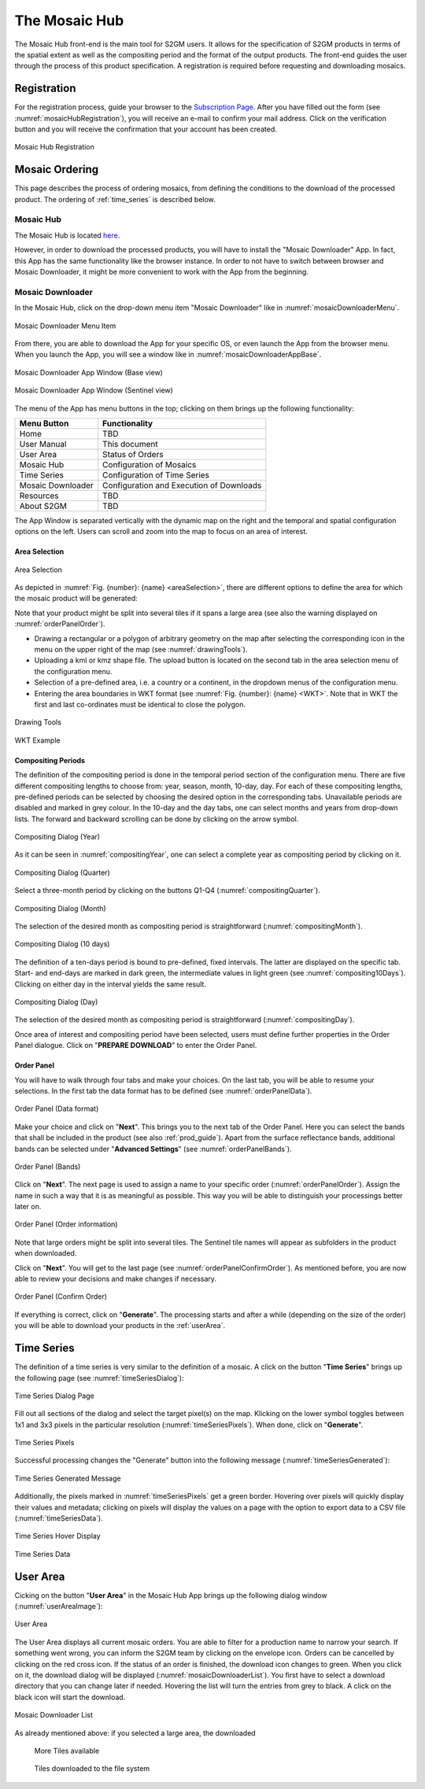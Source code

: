 .. _mosaic_hub:

##############
The Mosaic Hub
##############

The Mosaic Hub front-end is the main tool for S2GM users.
It allows for the specification of S2GM products in terms of the spatial extent as well as the compositing period
and the format of the output products.
The front-end guides the user through the process of this product specification.
A registration is required before requesting and downloading mosaics.


Registration
************
For the registration process, guide your browser to the `Subscription Page <https://services.sentinel-hub.com/oauth/subscription>`_.
After you have filled out the form (see :numref:`mosaicHubRegistration`), you will receive an e-mail to confirm your
mail address. Click on the verification button and you will receive the confirmation that your account has been created.

.. _mosaicHubRegistration:
.. figure:: images/MosaicHubRegistration.png
   :name: mosaicHubRegistrationName
   :scale: 50%
   :alt: Mosaic Hub Registration
   :align: center

   Mosaic Hub Registration



Mosaic Ordering
***************
This page describes the process of ordering  mosaics, from defining the conditions to the download of the processed product.
The ordering of :ref:`time_series` is described below.

Mosaic Hub
==========

The Mosaic Hub is located `here <https://webdev.sentinel-hub.com/mosaic-hub/#/>`_.

However, in order to download the processed products, you will have to install the "Mosaic Downloader" App.
In fact, this App has the same functionality like the browser instance. In order to not have to switch between browser and
Mosaic Downloader, it might be more convenient to work with the App from the beginning.


Mosaic Downloader
=================
In the Mosaic Hub, click on the drop-down menu item "Mosaic Downloader" like in :numref:`mosaicDownloaderMenu`.

.. _mosaicDownloaderMenu:
.. figure:: images/MosaicDownloaderMenu.png
   :name: mosaicDownloaderMenuName
   :scale: 50%
   :alt: Mosaic Downloader Menu Item
   :align: center

   Mosaic Downloader Menu Item

From there, you are able to download the App for your specific OS, or even launch the App from the browser menu.
When you launch the App, you will see a window like in :numref:`mosaicDownloaderAppBase`.

.. _mosaicDownloaderAppBase:
.. figure:: images/MosaicDownloaderAppBase.png
   :name: mosaicDownloaderAppBaseName
   :scale: 50%
   :alt: Mosaic Downloader App Window (Base view)
   :align: center

   Mosaic Downloader App Window (Base view)

.. _mosaicDownloaderAppS2:
.. figure:: images/MosaicDownloaderAppS2.png
   :name: mosaicDownloaderAppS2Name
   :scale: 50%
   :alt: Mosaic Downloader App Window (Sentinel view)
   :align: center

   Mosaic Downloader App Window (Sentinel view)

The menu of the App has menu buttons in the top; clicking on them brings up the following functionality:

+------------------------+------------------+
| Menu Button            |  Functionality   |
+========================+==================+
| Home                   | TBD              |
+------------------------+------------------+
| User Manual            | This document    |
+------------------------+------------------+
| User Area              | Status of Orders |
+------------------------+------------------+
| Mosaic Hub             | Configuration    |
|                        | of Mosaics       |
+------------------------+------------------+
| Time Series            | Configuration    |
|                        | of Time Series   |
+------------------------+------------------+
| Mosaic Downloader      | Configuration    |
|                        | and Execution    |
|                        | of Downloads     |
+------------------------+------------------+
| Resources              | TBD              |
+------------------------+------------------+
| About S2GM             | TBD              |
+------------------------+------------------+


The App Window is separated vertically with the dynamic map on the right and the temporal and spatial
configuration options on the left. Users can scroll and zoom into the map to focus on an area of interest.


Area Selection
--------------

.. _areaSelection:
.. figure:: images/AreaSelection.png
   :name: areaSelectionName
   :scale: 100%
   :alt: Area Selection
   :align: center

   Area Selection

As depicted in :numref:`Fig. {number}: {name} <areaSelection>`, there are different options to define the area for which the mosaic product will be generated:

Note that your product might be split into several tiles if it spans a large area (see also the warning displayed on :numref:`orderPanelOrder`).

* Drawing a rectangular or a polygon of arbitrary geometry on the map after selecting the corresponding icon in the menu on the upper right of the map (see :numref:`drawingTools`).
* Uploading a kml or kmz shape file. The upload button is located on the second tab in the area selection menu of the configuration menu.
* Selection of a pre-defined area, i.e. a country or a continent, in the dropdown menus of the configuration menu.
* Entering the area boundaries in WKT format (see :numref:`Fig. {number}: {name} <WKT>`.
  Note that in WKT the first and last co-ordinates must be identical to close the polygon.


.. _drawingTools:
.. figure:: images/DrawingTools.png
   :name: drawingToolsName
   :scale: 100%
   :alt: Drawing Tools
   :align: center

   Drawing Tools

.. _WKT:
.. figure:: images/WKT.png
   :name: wktName
   :scale: 75%
   :alt: WKT Example
   :align: center

   WKT Example


Compositing Periods
-------------------
The definition of the compositing period is done in the temporal period section of the configuration menu.
There are five different compositing lengths to choose from: year, season, month, 10-day, day.
For each of these compositing lengths, pre-defined periods can be selected by choosing the desired option in the corresponding tabs.
Unavailable periods are disabled and marked in grey colour. In the 10-day and the day tabs, one can select months and years
from drop-down lists. The forward and backward scrolling can be done by clicking on the arrow symbol.

.. _compositingYear:
.. figure:: images/CompositingPeriodYear.png
   :name: compositingYearName
   :scale: 50%
   :alt: Compositing Dialog (Year)
   :align: center

   Compositing Dialog (Year)

As it can be seen in :numref:`compositingYear`, one can select a complete year as compositing period by clicking on it.

.. _compositingQuarter:
.. figure:: images/CompositingPeriodQuarter.png
   :name: compositingQuarterName
   :scale: 50%
   :alt: Compositing Dialog (Quarter)
   :align: center

   Compositing Dialog (Quarter)

Select a three-month period by clicking on the buttons Q1-Q4 (:numref:`compositingQuarter`).


.. _compositingMonth:
.. figure:: images/CompositingPeriodMonth.png
   :name: compositingMonthName
   :scale: 50%
   :alt: Compositing Dialog (Month)
   :align: center

   Compositing Dialog (Month)

The selection of the desired month as compositing period is straightforward (:numref:`compositingMonth`).

.. _compositing10Days:
.. figure:: images/Compositing10Days.png
   :name: compositing10DaysName
   :scale: 50%
   :alt: Compositing Dialog (10 days)
   :align: center

   Compositing Dialog (10 days)

The definition of a ten-days period is bound to pre-defined, fixed intervals.
The latter are displayed on the specific tab. Start- and end-days are marked in dark green,
the intermediate values in light green (see :numref:`compositing10Days`). Clicking on either day in the interval yields the same result.

.. _compositingDay:
.. figure:: images/CompositingPeriodDay.png
   :name: compositingDayName
   :scale: 50%
   :alt: Compositing Dialog (Day)
   :align: center

   Compositing Dialog (Day)

The selection of the desired month as compositing period is straightforward (:numref:`compositingDay`).


Once area of interest and compositing period have been selected, users must define further properties in the Order Panel dialogue.
Click on "**PREPARE DOWNLOAD**" to enter the Order Panel.


Order Panel
-----------
.. _orderPanel:

You will have to walk through four tabs and make your choices.
On the last tab, you will be able to resume your selections. In the first tab the data format has to be defined (see :numref:`orderPanelData`).

.. _orderPanelData:
.. figure:: images/OrderPanelData.png
   :name: orderPanelDataName
   :scale: 50%
   :alt: Order Panel (Data format)
   :align: center

   Order Panel (Data format)

Make your choice and click on "**Next**". This brings you to the next tab of the Order Panel.
Here you can select the bands that shall be included in the product (see also :ref:`prod_guide`).
Apart from the surface reflectance bands, additional bands can be selected under "**Advanced Settings**" (see :numref:`orderPanelBands`).

.. _orderPanelBands:
.. figure:: images/OrderPanelBands.png
   :name: orderPanelBandsName
   :scale: 50%
   :alt: Order Panel (Band selection)
   :align: center

   Order Panel (Bands)

Click on "**Next**". The next page is used to assign a name to your specific order (:numref:`orderPanelOrder`).
Assign the name in such a way that it is as meaningful as possible. This way you will be able to distinguish your processings better later on.

.. _orderPanelOrder:
.. figure:: images/OrderPanelOrder.png
   :name: orderPanelOrderName
   :scale: 50%
   :alt: Order Panel (Order information)
   :align: center

   Order Panel (Order information)

Note that large orders might be split into several tiles. The Sentinel tile names will appear as subfolders in the
product when downloaded.

Click on "**Next**". You will get to the last page (see :numref:`orderPanelConfirmOrder`).
As mentioned before, you are now able to review your decisions and make changes if necessary.

.. _orderPanelConfirmOrder:
.. figure:: images/OrderPanelConfirmOrder.png
   :name: orderPanelConfirmOrderName
   :scale: 50%
   :alt: Order Panel (Confirm Order)
   :align: center

   Order Panel (Confirm Order)

If everything is correct, click on "**Generate**". The processing starts and after a while (depending on the size of the order)
you will be able to download your products in the :ref:`userArea`.

.. _time_series:

Time Series
***********

The definition of a time series is very similar to the definition of a mosaic.
A click on the button "**Time Series**" brings up the following page (see :numref:`timeSeriesDialog`):

.. _timeSeriesDialog:
.. figure:: images/TimeSeriesDialog.png
   :name: TimeSeriesDialogName
   :scale: 50%
   :alt: Time Series Dialog Page
   :align: center

   Time Series Dialog Page

Fill out all sections of the dialog and select the target pixel(s) on the map. Klicking on the lower symbol toggles
between 1x1 and 3x3 pixels in the particular resolution (:numref:`timeSeriesPixels`). When done, click on "**Generate**".

.. _timeSeriesPixels:
.. figure:: images/TimeSeriesPixels.png
   :name: TimeSeriesPixelsName
   :scale: 100%
   :alt: Time Series Pixels
   :align: center

   Time Series Pixels

Successful processing changes the "Generate" button into the following message (:numref:`timeSeriesGenerated`):

.. _timeSeriesGenerated:
.. figure:: images/TimeSeriesGenerated.png
   :name: TimeSeriesGeneratedName
   :scale: 100%
   :alt: Time Series Generated Message
   :align: center

   Time Series Generated Message

Additionally, the pixels marked in :numref:`timeSeriesPixels` get a green border. Hovering over pixels will quickly display
their values and metadata; clicking on pixels will display the values on a page with the option to export data to a CSV file (:numref:`timeSeriesData`).

.. _timeSeriesHover:
.. figure:: images/TimeSeriesHover.png
   :name: TimeSeriesHoverName
   :scale: 50%
   :alt: Time Series Hover Display
   :align: center

   Time Series Hover Display



.. _timeSeriesData:
.. figure:: images/TimeSeriesData.png
   :name: TimeSeriesDataName
   :scale: 50%
   :alt: Time Series Data
   :align: center

   Time Series Data

.. _userArea:

User Area
*********

Cicking on the button "**User Area**" in the Mosaic Hub App brings up the following dialog window (:numref:`userAreaImage`):

.. _userAreaImage:
.. figure:: images/UserAreaImage.png
   :name: userAreaImageName
   :scale: 50%
   :alt: User Area
   :align: center

   User Area

The User Area displays all current mosaic orders. You are able to filter for a production name to narrow your search.
If something went wrong, you can inform the S2GM team by clicking on the envelope icon. Orders can be cancelled by clicking
on the red cross icon. If the status of an order is finished, the download icon changes to green. When you click on it,
the download dialog will be displayed (:numref:`mosaicDownloaderList`). You first have to select a download directory that you can change later if needed.
Hovering the list will turn the entries from grey to black. A click on the black icon will start the download.

.. _mosaicDownloaderList:
.. figure:: images/MosaicDownloaderList.png
   :name: mosaicDownloaderListName
   :scale: 50%
   :alt: Mosaic Downloader List
   :align: center

   Mosaic Downloader List

As already mentioned above: if you selected a large area, the downloaded


.. _moreTiles:
.. figure:: images/MoreTiles.png
   :name: moreTilesName
   :scale: 50%
   :alt: More Tiles available
   :align: center

  More Tiles available


.. _tilesDownloaded:
.. figure:: images/TilesDownloaded.png
   :name: tilesDownloadedName
   :scale: 50%
   :alt: Tiles downloaded to the file system
   :align: center

  Tiles downloaded to the file system



